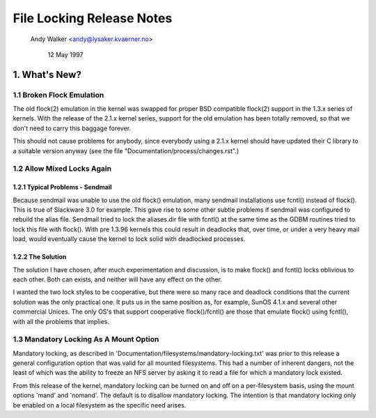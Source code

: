 .. SPDX-License-Identifier: GPL-2.0

==========================
File Locking Release Notes
==========================

		Andy Walker <andy@lysaker.kvaerner.no>

			    12 May 1997


1. What's New?
==============

1.1 Broken Flock Emulation
--------------------------

The old flock(2) emulation in the kernel was swapped for proper BSD
compatible flock(2) support in the 1.3.x series of kernels. With the
release of the 2.1.x kernel series, support for the old emulation has
been totally removed, so that we don't need to carry this baggage
forever.

This should not cause problems for anybody, since everybody using a
2.1.x kernel should have updated their C library to a suitable version
anyway (see the file "Documentation/process/changes.rst".)

1.2 Allow Mixed Locks Again
---------------------------

1.2.1 Typical Problems - Sendmail
^^^^^^^^^^^^^^^^^^^^^^^^^^^^^^^^^
Because sendmail was unable to use the old flock() emulation, many sendmail
installations use fcntl() instead of flock(). This is true of Slackware 3.0
for example. This gave rise to some other subtle problems if sendmail was
configured to rebuild the alias file. Sendmail tried to lock the aliases.dir
file with fcntl() at the same time as the GDBM routines tried to lock this
file with flock(). With pre 1.3.96 kernels this could result in deadlocks that,
over time, or under a very heavy mail load, would eventually cause the kernel
to lock solid with deadlocked processes.


1.2.2 The Solution
^^^^^^^^^^^^^^^^^^
The solution I have chosen, after much experimentation and discussion,
is to make flock() and fcntl() locks oblivious to each other. Both can
exists, and neither will have any effect on the other.

I wanted the two lock styles to be cooperative, but there were so many
race and deadlock conditions that the current solution was the only
practical one. It puts us in the same position as, for example, SunOS
4.1.x and several other commercial Unices. The only OS's that support
cooperative flock()/fcntl() are those that emulate flock() using
fcntl(), with all the problems that implies.


1.3 Mandatory Locking As A Mount Option
---------------------------------------

Mandatory locking, as described in
'Documentation/filesystems/mandatory-locking.txt' was prior to this release a
general configuration option that was valid for all mounted filesystems.  This
had a number of inherent dangers, not the least of which was the ability to
freeze an NFS server by asking it to read a file for which a mandatory lock
existed.

From this release of the kernel, mandatory locking can be turned on and off
on a per-filesystem basis, using the mount options 'mand' and 'nomand'.
The default is to disallow mandatory locking. The intention is that
mandatory locking only be enabled on a local filesystem as the specific need
arises.

